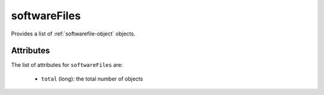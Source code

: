 .. Copyright 2019 FUJITSU LIMITED

.. _softwarefiles-object:

softwareFiles
=============

Provides a list of :ref:`softwarefile-object` objects.

Attributes
~~~~~~~~~~

The list of attributes for ``softwareFiles`` are:

	* ``total`` (long): the total number of objects


